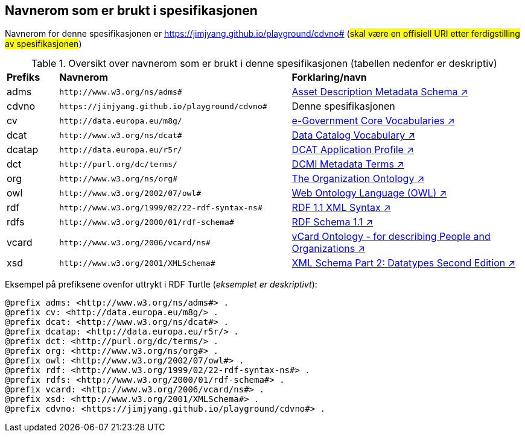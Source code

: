 == Navnerom som er brukt i spesifikasjonen

Navnerom for denne spesifikasjonen er https://jimjyang.github.io/playground/cdvno# (#skal være en offisiell URI etter ferdigstilling av spesifikasjonen#)

[[Tabell-navnerom]]
.Oversikt over navnerom som er brukt i denne spesifikasjonen (tabellen nedenfor er deskriptiv)
[cols="10,45,45"]
|===
|*Prefiks*|*Navnerom*|*Forklaring/navn*
|adms| `\http://www.w3.org/ns/adms#` | https://www.w3.org/TR/vocab-adms/[Asset Description Metadata Schema ↗, window="_blank", role="ext-link"]
|cdvno| `\https://jimjyang.github.io/playground/cdvno#` | Denne spesifikasjonen
|cv | `\http://data.europa.eu/m8g/` | https://joinup.ec.europa.eu/collection/semantic-interoperability-community-semic/solution/e-government-core-vocabularies[e-Government Core Vocabularies ↗, window="_blank", role="ext-link"]
|dcat| `\http://www.w3.org/ns/dcat#` | https://www.w3.org/TR/vocab-dcat-2/[Data Catalog Vocabulary ↗, window="_blank", role="ext-link"]
|dcatap| `\http://data.europa.eu/r5r/` | https://ec.europa.eu/isa2/solutions/dcat-application-profile-data-portals-europe_en/[DCAT Application Profile ↗, window="_blank", role="ext-link"]
|dct| `\http://purl.org/dc/terms/` | https://www.dublincore.org/specifications/dublin-core/dcmi-terms/[DCMI Metadata Terms ↗, window="_blank", role="ext-link"]
|org| `\http://www.w3.org/ns/org#` | https://www.w3.org/TR/vocab-org/[The Organization Ontology ↗, window="_blank", role="ext-link"]
|owl| `\http://www.w3.org/2002/07/owl#` | https://www.w3.org/OWL/[Web Ontology Language (OWL) ↗, window="_blank", role="ext-link"]
|rdf| `\http://www.w3.org/1999/02/22-rdf-syntax-ns#` | https://www.w3.org/TR/rdf-syntax-grammar/[RDF 1.1 XML Syntax ↗, window="_blank", role="ext-link"]
|rdfs| `\http://www.w3.org/2000/01/rdf-schema#` | https://www.w3.org/TR/rdf-schema/[RDF Schema 1.1 ↗, window="_blank", role="ext-link"]
|vcard| `\http://www.w3.org/2006/vcard/ns#` | https://www.w3.org/TR/vcard-rdf/[vCard Ontology - for describing People and Organizations ↗, window="_blank", role="ext-link"]
|xsd| `\http://www.w3.org/2001/XMLSchema#` | https://www.w3.org/TR/xmlschema-2/[XML Schema Part 2: Datatypes Second Edition ↗, window="_blank", role="ext-link"]
|===

Eksempel på prefiksene ovenfor uttrykt i RDF Turtle (_eksemplet er deskriptivt_):
-----
@prefix adms: <http://www.w3.org/ns/adms#> . 
@prefix cv: <http://data.europa.eu/m8g/> . 
@prefix dcat: <http://www.w3.org/ns/dcat#> . 
@prefix dcatap: <http://data.europa.eu/r5r/> . 
@prefix dct: <http://purl.org/dc/terms/> . 
@prefix org: <http://www.w3.org/ns/org#> .
@prefix owl: <http://www.w3.org/2002/07/owl#> . 
@prefix rdf: <http://www.w3.org/1999/02/22-rdf-syntax-ns#> . 
@prefix rdfs: <http://www.w3.org/2000/01/rdf-schema#> . 
@prefix vcard: <http://www.w3.org/2006/vcard/ns#> .
@prefix xsd: <http://www.w3.org/2001/XMLSchema#> . 
@prefix cdvno: <https://jimjyang.github.io/playground/cdvno#> . 
-----